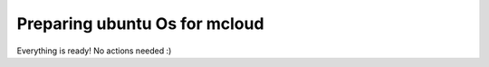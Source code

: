 
Preparing ubuntu Os for mcloud
==================================

Everything is ready! No actions needed :)